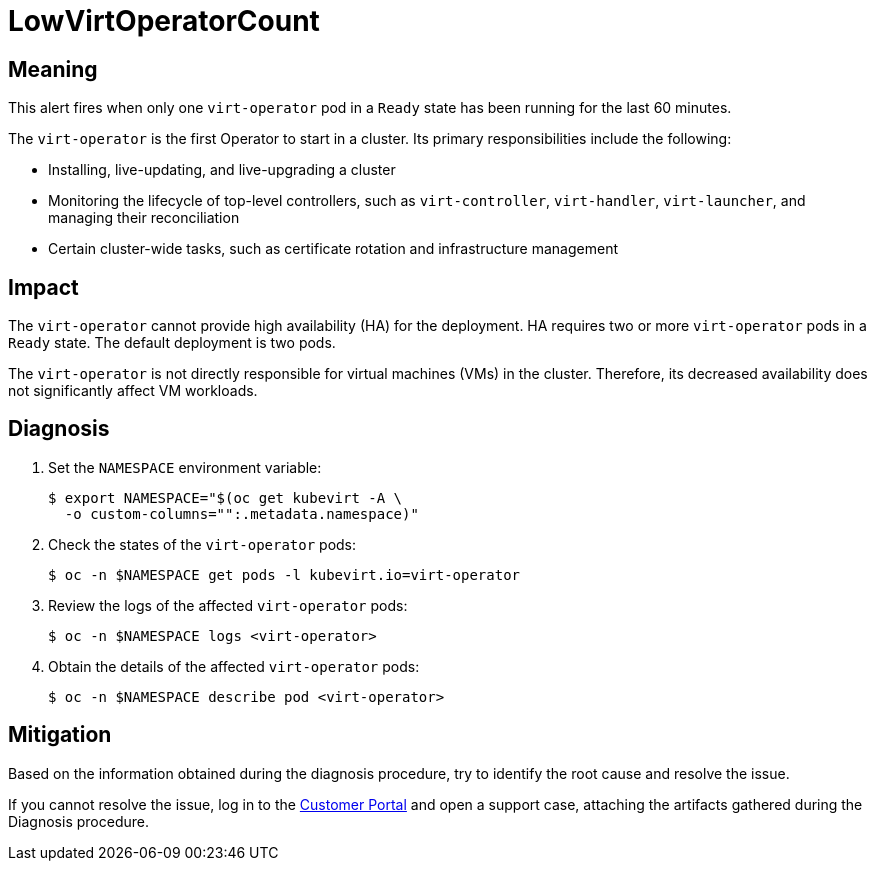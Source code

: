 // Do not edit this module. It is generated with a script.
// Do not reuse this module. The anchor IDs do not contain a context statement.
// Module included in the following assemblies:
//
// * virt/support/virt-runbooks.adoc

:_content-type: REFERENCE
[id="virt-runbook-LowVirtOperatorCount"]
= LowVirtOperatorCount

[discrete]
[id="meaning-lowvirtoperatorcount"]
== Meaning

This alert fires when only one `virt-operator` pod in a `Ready` state has
been running for the last 60 minutes.

The `virt-operator` is the first Operator to start in a cluster. Its primary
responsibilities include the following:

* Installing, live-updating, and live-upgrading a cluster
* Monitoring the lifecycle of top-level controllers, such as `virt-controller`,
`virt-handler`, `virt-launcher`, and managing their reconciliation
* Certain cluster-wide tasks, such as certificate rotation and infrastructure
management

[discrete]
[id="impact-lowvirtoperatorcount"]
== Impact

The `virt-operator` cannot provide high availability (HA) for the deployment.
HA requires two or more `virt-operator` pods in a `Ready` state. The default
deployment is two pods.

The `virt-operator` is not directly responsible for virtual machines (VMs)
in the cluster. Therefore, its decreased availability does not significantly
affect VM workloads.

[discrete]
[id="diagnosis-lowvirtoperatorcount"]
== Diagnosis

. Set the `NAMESPACE` environment variable:
+
[source,terminal]
----
$ export NAMESPACE="$(oc get kubevirt -A \
  -o custom-columns="":.metadata.namespace)"
----

. Check the states of the `virt-operator` pods:
+
[source,terminal]
----
$ oc -n $NAMESPACE get pods -l kubevirt.io=virt-operator
----

. Review the logs of the affected `virt-operator` pods:
+
[source,terminal]
----
$ oc -n $NAMESPACE logs <virt-operator>
----

. Obtain the details of the affected `virt-operator` pods:
+
[source,terminal]
----
$ oc -n $NAMESPACE describe pod <virt-operator>
----

[discrete]
[id="mitigation-lowvirtoperatorcount"]
== Mitigation

Based on the information obtained during the diagnosis procedure, try to
identify the root cause and resolve the issue.

If you cannot resolve the issue, log in to the link:https://access.redhat.com[Customer Portal]
and open a support case, attaching the artifacts gathered during the Diagnosis
procedure.

